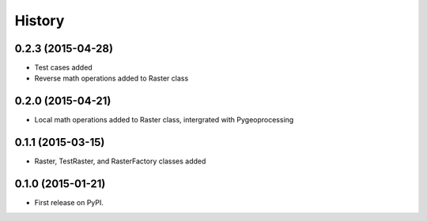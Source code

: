.. :changelog:

History
=======

0.2.3 (2015-04-28)
------------------

* Test cases added
* Reverse math operations added to Raster class

0.2.0 (2015-04-21)
------------------

* Local math operations added to Raster class, intergrated with Pygeoprocessing

0.1.1 (2015-03-15)
---------------------

* Raster, TestRaster, and RasterFactory classes added

0.1.0 (2015-01-21)
---------------------

* First release on PyPI.
